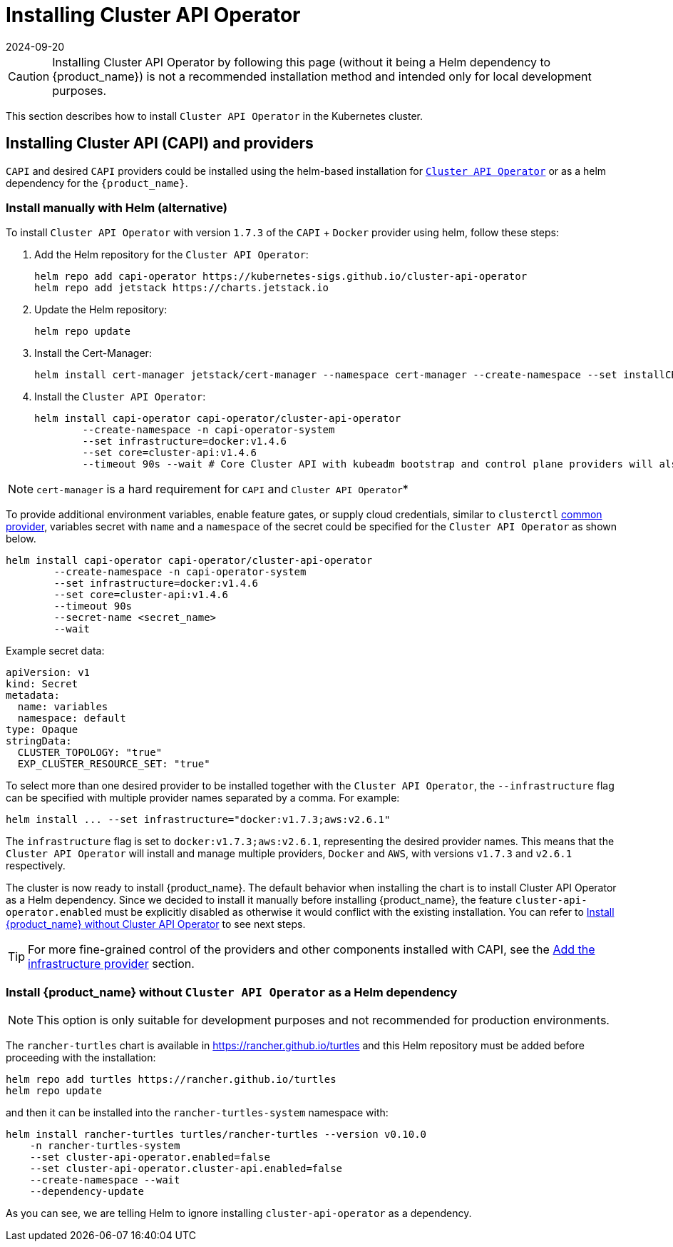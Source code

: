 = Installing Cluster API Operator
:revdate: 2024-09-20	
:page-revdate: {revdate}
:sidebar_position: 2

[CAUTION]
====
Installing Cluster API Operator by following this page (without it being a Helm dependency to {product_name}) is not a recommended installation method and intended only for local development purposes.
====


This section describes how to install `Cluster API Operator` in the Kubernetes cluster.

== Installing Cluster API (CAPI) and providers

`CAPI` and desired `CAPI` providers could be installed using the helm-based installation for https://github.com/kubernetes-sigs/cluster-api-operator[`Cluster API Operator`] or as a helm dependency for the `{product_name}`.

=== Install manually with Helm (alternative)

To install `Cluster API Operator` with version `1.7.3` of the `CAPI` + `Docker` provider using helm, follow these steps:

. Add the Helm repository for the `Cluster API Operator`:
+
[source,bash]
----
helm repo add capi-operator https://kubernetes-sigs.github.io/cluster-api-operator
helm repo add jetstack https://charts.jetstack.io
----
+
. Update the Helm repository:
+
[source,bash]
----
helm repo update
----
+
. Install the Cert-Manager:
+
[source,bash]
----
helm install cert-manager jetstack/cert-manager --namespace cert-manager --create-namespace --set installCRDs=true
----
+
. Install the `Cluster API Operator`:
+
[source,bash]
----
helm install capi-operator capi-operator/cluster-api-operator
	--create-namespace -n capi-operator-system
	--set infrastructure=docker:v1.4.6
	--set core=cluster-api:v1.4.6
	--timeout 90s --wait # Core Cluster API with kubeadm bootstrap and control plane providers will also be installed
----

[NOTE]
====
`cert-manager` is a hard requirement for `CAPI` and `Cluster API Operator`*
====


To provide additional environment variables, enable feature gates, or supply cloud credentials, similar to `clusterctl` https://cluster-api.sigs.k8s.io/user/quick-start#initialization-for-common-providers[common provider], variables secret with `name` and a `namespace` of the secret could be specified for the `Cluster API Operator` as shown below.

[source,bash]
----
helm install capi-operator capi-operator/cluster-api-operator
	--create-namespace -n capi-operator-system
	--set infrastructure=docker:v1.4.6
	--set core=cluster-api:v1.4.6
	--timeout 90s
	--secret-name <secret_name>
	--wait
----

Example secret data:

[source,yaml]
----
apiVersion: v1
kind: Secret
metadata:
  name: variables
  namespace: default
type: Opaque
stringData:
  CLUSTER_TOPOLOGY: "true"
  EXP_CLUSTER_RESOURCE_SET: "true"
----

To select more than one desired provider to be installed together with the `Cluster API Operator`, the `--infrastructure` flag can be specified with multiple provider names separated by a comma. For example:

[source,bash]
----
helm install ... --set infrastructure="docker:v1.7.3;aws:v2.6.1"
----

The `infrastructure` flag is set to `docker:v1.7.3;aws:v2.6.1`, representing the desired provider names. This means that the `Cluster API Operator` will install and manage multiple providers, `Docker` and `AWS`, with versions `v1.7.3` and `v2.6.1` respectively.

The cluster is now ready to install {product_name}. The default behavior when installing the chart is to install Cluster API Operator as a Helm dependency. Since we decided to install it manually before installing {product_name}, the feature `cluster-api-operator.enabled` must be explicitly disabled as otherwise it would conflict with the existing installation. You can refer to xref:../developer-guide/install_capi_operator.adoc#_install_rancher_turtles_without_cluster_api_operator_as_a_helm_dependency[Install {product_name} without Cluster API Operator] to see next steps.

[TIP]
====
For more fine-grained control of the providers and other components installed with CAPI, see the xref:../tasks/capi-operator/add_infrastructure_provider.adoc[Add the infrastructure provider] section.
====

=== Install {product_name} without `Cluster API Operator` as a Helm dependency

[NOTE]
====
This option is only suitable for development purposes and not recommended for production environments.
====


The `rancher-turtles` chart is available in https://rancher.github.io/turtles and this Helm repository must be added before proceeding with the installation:

[source,bash]
----
helm repo add turtles https://rancher.github.io/turtles
helm repo update
----

and then it can be installed into the `rancher-turtles-system` namespace with:

[source,bash]
----
helm install rancher-turtles turtles/rancher-turtles --version v0.10.0
    -n rancher-turtles-system
    --set cluster-api-operator.enabled=false
    --set cluster-api-operator.cluster-api.enabled=false
    --create-namespace --wait
    --dependency-update
----

As you can see, we are telling Helm to ignore installing `cluster-api-operator` as a dependency.
